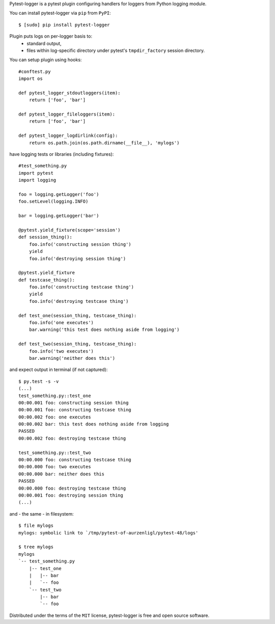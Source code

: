 Pytest-logger is a pytest plugin configuring handlers for loggers from Python logging module.

You can install pytest-logger via ``pip`` from ``PyPI``::

    $ [sudo] pip install pytest-logger

Plugin puts logs on per-logger basis to:
  - standard output,
  - files within log-specific directory under pytest's ``tmpdir_factory`` session directory.

You can setup plugin using hooks::

    #conftest.py
    import os

    def pytest_logger_stdoutloggers(item):
        return ['foo', 'bar']

    def pytest_logger_fileloggers(item):
        return ['foo', 'bar']

    def pytest_logger_logdirlink(config):
        return os.path.join(os.path.dirname(__file__), 'mylogs')

have logging tests or libraries (including fixtures)::

    #test_something.py
    import pytest
    import logging

    foo = logging.getLogger('foo')
    foo.setLevel(logging.INFO)

    bar = logging.getLogger('bar')

    @pytest.yield_fixture(scope='session')
    def session_thing():
        foo.info('constructing session thing')
        yield
        foo.info('destroying session thing')

    @pytest.yield_fixture
    def testcase_thing():
        foo.info('constructing testcase thing')
        yield
        foo.info('destroying testcase thing')

    def test_one(session_thing, testcase_thing):
        foo.info('one executes')
        bar.warning('this test does nothing aside from logging')

    def test_two(session_thing, testcase_thing):
        foo.info('two executes')
        bar.warning('neither does this')

and expect output in terminal (if not captured)::

    $ py.test -s -v
    (...)
    test_something.py::test_one
    00:00.001 foo: constructing session thing
    00:00.001 foo: constructing testcase thing
    00:00.002 foo: one executes
    00:00.002 bar: this test does nothing aside from logging
    PASSED
    00:00.002 foo: destroying testcase thing

    test_something.py::test_two
    00:00.000 foo: constructing testcase thing
    00:00.000 foo: two executes
    00:00.000 bar: neither does this
    PASSED
    00:00.000 foo: destroying testcase thing
    00:00.001 foo: destroying session thing
    (...)

and - the same - in filesystem::

    $ file mylogs
    mylogs: symbolic link to `/tmp/pytest-of-aurzenligl/pytest-48/logs'

    $ tree mylogs
    mylogs
    `-- test_something.py
        |-- test_one
        |   |-- bar
        |   `-- foo
        `-- test_two
            |-- bar
            `-- foo

Distributed under the terms of the ``MIT`` license, pytest-logger is free and open source software.
